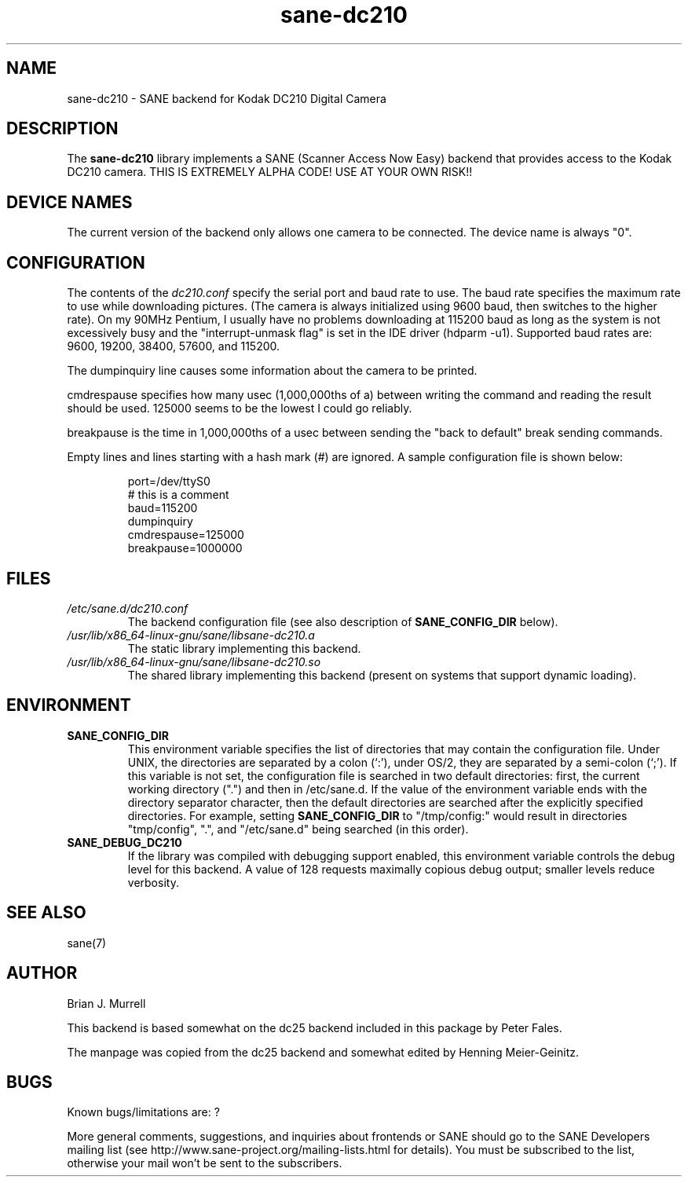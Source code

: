 .TH sane\-dc210 5 "11 Jul 2008" "" "SANE Scanner Access Now Easy"
.IX sane\-dc210
.SH NAME
sane\-dc210 \- SANE backend for Kodak DC210 Digital Camera
.SH DESCRIPTION
The
.B sane\-dc210
library implements a SANE (Scanner Access Now Easy) backend that
provides access to the Kodak DC210 camera. THIS IS EXTREMELY ALPHA
CODE!  USE AT YOUR OWN RISK!!
.SH "DEVICE NAMES"
The current version of the backend only allows one camera to be
connected.  The device name is always "0".
.SH CONFIGURATION
The contents of the
.I dc210.conf
specify the serial port and baud rate to use.  The baud rate
specifies the maximum rate to use while downloading pictures.  (The
camera is always initialized using 9600 baud, then switches to the
higher rate).  On my 90MHz Pentium, I usually have no problems downloading
at 115200 baud as long as the system is not excessively busy and
the "interrupt-unmask flag" is set in the IDE driver (hdparm \-u1).
Supported baud rates are: 9600, 19200, 38400, 57600, and 115200.
.PP
The dumpinquiry line causes some information about the camera to
be printed.
.PP
cmdrespause specifies how many usec (1,000,000ths of a) between
writing the command and reading the result should be used. 125000
seems to be the lowest I could go reliably.
.PP
breakpause is the time in 1,000,000ths of a usec between sending the
"back to default" break sending commands.
.PP
Empty lines and lines starting with a hash mark (#) are
ignored.  A sample configuration file is shown below:
.PP
.RS
port=/dev/ttyS0
.br
# this is a comment
.br
baud=115200
.br
dumpinquiry
.br
cmdrespause=125000
.br
breakpause=1000000
.RE
.PP
.SH FILES
.TP
.I /etc/sane.d/dc210.conf
The backend configuration file (see also description of
.B SANE_CONFIG_DIR
below).
.TP
.I /usr/lib/x86_64-linux-gnu/sane/libsane\-dc210.a
The static library implementing this backend.
.TP
.I /usr/lib/x86_64-linux-gnu/sane/libsane\-dc210.so
The shared library implementing this backend (present on systems that
support dynamic loading).

.SH ENVIRONMENT
.TP
.B SANE_CONFIG_DIR
This environment variable specifies the list of directories that may
contain the configuration file.  Under UNIX, the directories are
separated by a colon (`:'), under OS/2, they are separated by a
semi-colon (`;').  If this variable is not set, the configuration file
is searched in two default directories: first, the current working
directory (".") and then in /etc/sane.d.  If the value of the
environment variable ends with the directory separator character, then
the default directories are searched after the explicitly specified
directories.  For example, setting
.B SANE_CONFIG_DIR
to "/tmp/config:" would result in directories "tmp/config", ".", and
"/etc/sane.d" being searched (in this order).
.TP
.B SANE_DEBUG_DC210
If the library was compiled with debugging support enabled, this
environment variable controls the debug level for this backend.
A value of 128 requests maximally copious debug output; smaller
levels reduce verbosity.

.SH "SEE ALSO"
sane(7)

.SH AUTHOR
Brian J. Murrell
.PP
This backend is based somewhat on the dc25 backend included in this
package by Peter Fales.
.PP
The manpage was copied from the dc25 backend and somewhat edited by
Henning Meier-Geinitz.

.SH BUGS
Known bugs/limitations are: ?
.PP
More general comments, suggestions, and inquiries about frontends
or SANE should go to the SANE Developers mailing list
(see http://www.sane\-project.org/mailing\-lists.html for details).
You must be subscribed to the list, otherwise your mail won't be
sent to the subscribers.
